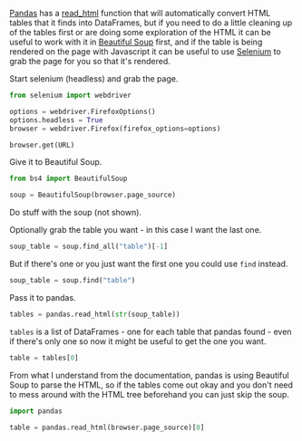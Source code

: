 #+BEGIN_COMMENT
.. title: Selenium To Soup To Pandas
.. slug: selenium-to-soup-to-pandas
.. date: 2020-08-05 17:18:54 UTC-07:00
.. tags: slipnote,selenium,beautiful soup,html,web-scraping,pandas
.. category: Pandas
.. link: 
.. description: Using Selenium and Beautiful Soup to grab a table for pandas.
.. type: text
.. status: 
.. updated: 

#+END_COMMENT
#+OPTIONS: ^:{}

[[https://pandas.pydata.org/][Pandas]] has a [[https://pandas.pydata.org/pandas-docs/stable/reference/api/pandas.read_html.html][read_html]] function that will automatically convert HTML tables that it finds into DataFrames, but if you need to do a little cleaning up of the tables first or are doing some exploration of the HTML it can be useful to work with it in [[https://www.crummy.com/software/BeautifulSoup/bs4/doc/#][Beautiful Soup]] first, and if the table is being rendered on the page with Javascript it can be useful to use [[https://www.selenium.dev/selenium/docs/api/py/index.html][Selenium]] to grab the page for you so that it's rendered.

Start selenium (headless) and grab the page.

#+begin_src python :results none
from selenium import webdriver

options = webdriver.FirefoxOptions()
options.headless = True
browser = webdriver.Firefox(firefox_options=options)

browser.get(URL)
#+end_src

Give it to Beautiful Soup.

#+begin_src python :results none
from bs4 import BeautifulSoup

soup = BeautifulSoup(browser.page_source)
#+end_src

Do stuff with the soup (not shown).

Optionally grab the table you want - in this case I want the last one.

#+begin_src python :results none
soup_table = soup.find_all("table")[-1]
#+end_src

But if there's one or you just want the first one you could use =find= instead.

#+begin_src python :results none
soup_table = soup.find("table")
#+end_src

Pass it to pandas.

#+begin_src python :results none
tables = pandas.read_html(str(soup_table))
#+end_src

=tables= is a list of DataFrames - one for each table that pandas found - even if there's only one so now it might be useful to get the one you want.

#+begin_src python :results none
table = tables[0]
#+end_src

From what I understand from the documentation, pandas is using Beautiful Soup to parse the HTML, so if the tables come out okay and you don't need to mess around with the HTML tree beforehand you can just skip the soup.

#+begin_src python :results none
import pandas

table = pandas.read_html(browser.page_source)[0]
#+end_src
